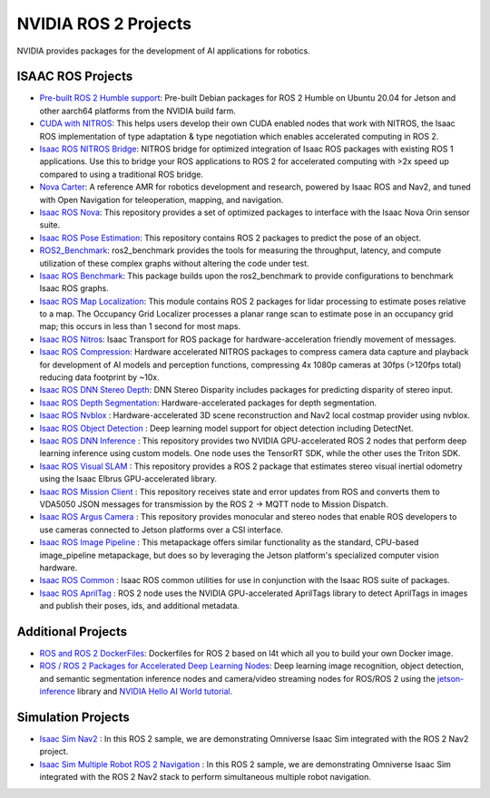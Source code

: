 NVIDIA ROS 2 Projects
=====================

NVIDIA provides packages for the development of AI applications for robotics.

ISAAC ROS Projects
------------------
* `Pre-built ROS 2 Humble support <https://nvidia-isaac-ros.github.io/getting_started/isaac_ros_buildfarm_cdn.html>`__: Pre-built Debian packages for ROS 2 Humble on Ubuntu 20.04 for Jetson and other aarch64 platforms from the NVIDIA build farm.
* `CUDA with NITROS <https://nvidia-isaac-ros.github.io/concepts/nitros/cuda_with_nitros.html>`__: This helps users develop their own CUDA enabled nodes that work with NITROS, the Isaac ROS implementation of type adaptation & type negotiation which enables accelerated computing in ROS 2.
* `Isaac ROS NITROS Bridge <https://github.com/NVIDIA-ISAAC-ROS/isaac_ros_nitros_bridge>`__: NITROS bridge for optimized integration of Isaac ROS packages with existing ROS 1 applications. Use this to bridge your ROS applications to ROS 2 for accelerated computing with >2x speed up compared to using a traditional ROS bridge.
* `Nova Carter <https://nvidia-isaac-ros.github.io/robots/nova_carter.html>`__: A reference AMR for robotics development and research, powered by Isaac ROS and Nav2, and tuned with Open Navigation for teleoperation, mapping, and navigation.
* `Isaac ROS Nova <https://github.com/NVIDIA-ISAAC-ROS/isaac_ros_nova>`__: This repository provides a set of optimized packages to interface with the Isaac Nova Orin sensor suite.
* `Isaac ROS Pose Estimation <https://github.com/NVIDIA-ISAAC-ROS/isaac_ros_pose_estimation>`__: This repository contains ROS 2 packages to predict the pose of an object.
* `ROS2_Benchmark <https://github.com/NVIDIA-ISAAC-ROS/ros2_benchmark>`__: ros2_benchmark provides the tools for measuring the throughput, latency, and compute utilization of these complex graphs without altering the code under test.
* `Isaac ROS Benchmark <https://github.com/NVIDIA-ISAAC-ROS/isaac_ros_benchmark>`__: This package builds upon the ros2_benchmark to provide configurations to benchmark Isaac ROS graphs.
* `Isaac ROS Map Localization <https://github.com/NVIDIA-ISAAC-ROS/isaac_ros_map_localization>`__: This module contains ROS 2 packages for lidar processing to estimate poses relative to a map. The Occupancy Grid Localizer processes a planar range scan to estimate pose in an occupancy grid map; this occurs in less than 1 second for most maps.
* `Isaac ROS Nitros <https://github.com/NVIDIA-ISAAC-ROS/isaac_ros_nitros>`__: Isaac Transport for ROS package for hardware-acceleration friendly movement of messages.
* `Isaac ROS Compression <https://github.com/NVIDIA-ISAAC-ROS/isaac_ros_compression>`__: Hardware accelerated NITROS packages to compress camera data capture and playback for development of AI models and perception functions, compressing 4x 1080p cameras at 30fps (>120fps total) reducing data footprint by ~10x.
* `Isaac ROS DNN Stereo Depth <https://github.com/NVIDIA-ISAAC-ROS/isaac_ros_dnn_stereo_depth>`__: DNN Stereo Disparity includes packages for predicting disparity of stereo input.
* `Isaac ROS Depth Segmentation <https://github.com/NVIDIA-ISAAC-ROS/isaac_ros_depth_segmentation>`__: Hardware-accelerated packages for depth segmentation.
* `Isaac ROS Nvblox <https://github.com/NVIDIA-ISAAC-ROS/isaac_ros_nvblox>`__ : Hardware-accelerated 3D scene reconstruction and Nav2 local costmap provider using nvblox.
* `Isaac ROS Object Detection <https://github.com/NVIDIA-ISAAC-ROS/isaac_ros_object_detection>`__ : Deep learning model support for object detection including DetectNet.
* `Isaac ROS DNN Inference <https://github.com/NVIDIA-ISAAC-ROS/isaac_ros_dnn_inference>`__ : This repository provides two NVIDIA GPU-accelerated ROS 2 nodes that perform deep learning inference using custom models. One node uses the TensorRT SDK, while the other uses the Triton SDK.
* `Isaac ROS Visual SLAM <https://github.com/NVIDIA-ISAAC-ROS/isaac_ros_visual_slam>`__ : This repository provides a ROS 2 package that estimates stereo visual inertial odometry using the Isaac Elbrus GPU-accelerated library.
* `Isaac ROS Mission Client <http://github.com/NVIDIA-ISAAC-ROS/isaac_ros_mission_client>`__ : This repository receives state and error updates from ROS and converts them to VDA5050 JSON messages for transmission by the ROS 2 -> MQTT node to Mission Dispatch.
* `Isaac ROS Argus Camera <https://github.com/NVIDIA-ISAAC-ROS/isaac_ros_argus_camera>`__ : This repository provides monocular and stereo nodes that enable ROS developers to use cameras connected to Jetson platforms over a CSI interface.
* `Isaac ROS Image Pipeline <https://github.com/NVIDIA-ISAAC-ROS/isaac_ros_image_pipeline>`__ : This metapackage offers similar functionality as the standard, CPU-based image_pipeline metapackage, but does so by leveraging the Jetson platform's specialized computer vision hardware.
* `Isaac ROS Common <https://github.com/NVIDIA-ISAAC-ROS/isaac_ros_common>`__ : Isaac ROS common utilities for use in conjunction with the Isaac ROS suite of packages.
* `Isaac ROS AprilTag <https://github.com/NVIDIA-ISAAC-ROS/isaac_ros_apriltag>`__ : ROS 2 node uses the NVIDIA GPU-accelerated AprilTags library to detect AprilTags in images and publish their poses, ids, and additional metadata.

Additional Projects
-------------------
* `ROS and ROS 2 DockerFiles <https://github.com/dusty-nv/jetson-containers>`__: Dockerfiles for ROS 2 based on l4t which all you to build your own Docker image.
* `ROS / ROS 2 Packages for Accelerated Deep Learning Nodes <https://github.com/dusty-nv/ros_deep_learning>`__: Deep learning image recognition, object detection, and semantic segmentation inference nodes and camera/video streaming nodes for ROS/ROS 2 using the `jetson-inference <https://github.com/dusty-nv/jetson-inference>`__ library and `NVIDIA Hello AI World tutorial <https://developer.nvidia.com/embedded/twodaystoademo>`__.

Simulation Projects
-------------------
* `Isaac Sim Nav2 <https://docs.omniverse.nvidia.com/app_isaacsim/app_isaacsim/tutorial_ros2_navigation.html>`__ : In this ROS 2 sample, we are demonstrating Omniverse Isaac Sim integrated with the ROS 2 Nav2 project.
* `Isaac Sim Multiple Robot ROS 2 Navigation <https://docs.omniverse.nvidia.com/app_isaacsim/app_isaacsim/tutorial_ros2_multi_navigation.html>`__ : In this ROS 2 sample, we are demonstrating Omniverse Isaac Sim integrated with the ROS 2 Nav2 stack to perform simultaneous multiple robot navigation.
